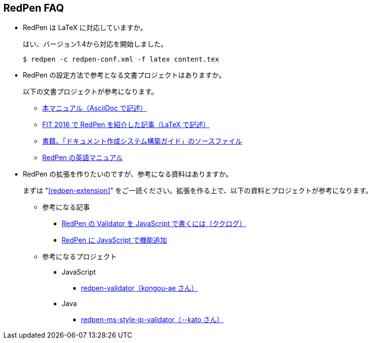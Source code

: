 == RedPen FAQ

* RedPen は LaTeX に対応していますか。
+
--
はい、バージョン1.4から対応を開始しました。

[source,bash]
----
$ redpen -c redpen-conf.xml -f latex content.tex
----
--

* RedPen の設定方法で参考となる文書プロジェクトはありますか。
+
--
以下の文書プロジェクトが参考になります。

* https://github.com/continuous-manual-writing/redpen-doc-ja[本マニュアル（AsciiDoc で記述）]
* https://github.com/takahi-i/fit-2016-paper[FIT 2016 で RedPen を紹介した記事（LaTeX で記述）]
* https://github.com/continuous-manual-writing/book-source[書籍、「ドキュメント作成システム構築ガイド」のソースファイル]
* https://github.com/redpen-cc/redpen-doc[RedPen の英語マニュアル]
--

* RedPen の拡張を作りたいのですが、参考になる資料はありますか。
+
--
まずは "<<redpen-extension>>" をご一読ください。拡張を作る上で、以下の資料とプロジェクトが参考になります。

* 参考になる記事
** http://www.clear-code.com/blog/2015/8/29.html[RedPen の Validator を JavaScript で書くには（ククログ）]
** http://atl.recruit-tech.co.jp/blog/3629/[RedPen に JavaScript で機能追加]
* 参考になるプロジェクト
** JavaScript
*** https://github.com/kongou-ae/redpen-validator[redpen-validator（kongou-ae さん）]
** Java
*** https://github.com/k\--kato/redpen-ms-style-jp-validator[redpen-ms-style-jp-validator（--kato さん）]
--
